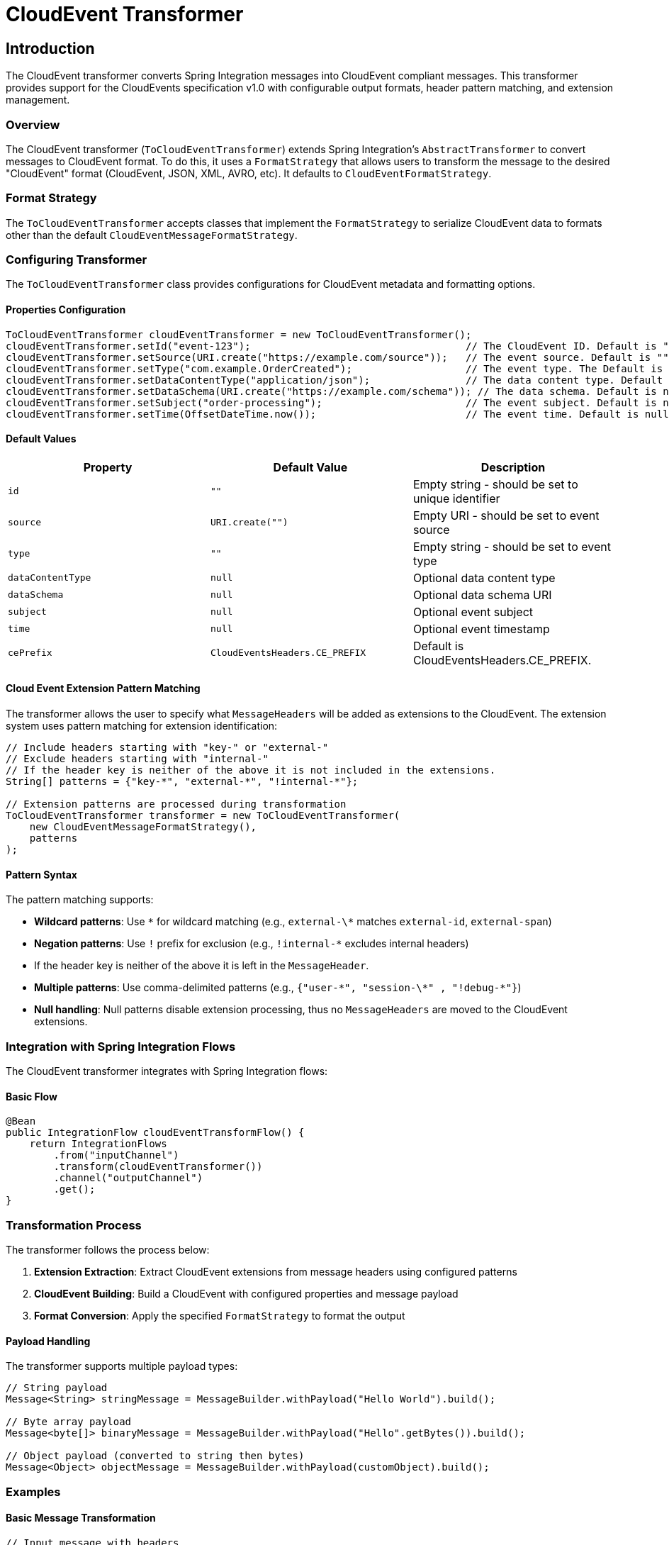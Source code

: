 [[cloudevents-transformer]]

= CloudEvent Transformer

[[introduction]]
== Introduction

The CloudEvent transformer converts Spring Integration messages into CloudEvent compliant messages.
This transformer provides  support for the CloudEvents specification v1.0 with configurable output formats, header pattern matching, and extension management.

[[cloudevent-transformer-overview]]
=== Overview

The CloudEvent transformer (`ToCloudEventTransformer`) extends Spring Integration's `AbstractTransformer` to convert messages to CloudEvent format.
To do this, it uses a `FormatStrategy` that allows users to transform the message to the desired "CloudEvent" format (CloudEvent, JSON, XML, AVRO, etc).  It defaults to `CloudEventFormatStrategy`.

[[cloudevent-transformer-conversion-types]]
=== Format Strategy

The `ToCloudEventTransformer` accepts classes that implement the `FormatStrategy`  to serialize CloudEvent data to formats other than the default `CloudEventMessageFormatStrategy`.

[[configure-transformer]]
=== Configuring Transformer

The `ToCloudEventTransformer` class provides configurations for CloudEvent metadata and formatting options.

==== Properties Configuration

[source,java]
----
ToCloudEventTransformer cloudEventTransformer = new ToCloudEventTransformer();
cloudEventTransformer.setId("event-123");                                    // The CloudEvent ID. Default is "".
cloudEventTransformer.setSource(URI.create("https://example.com/source"));   // The event source. Default is "".
cloudEventTransformer.setType("com.example.OrderCreated");                   // The event type. The Default is "".
cloudEventTransformer.setDataContentType("application/json");                // The data content type. Default is null.
cloudEventTransformer.setDataSchema(URI.create("https://example.com/schema")); // The data schema. Default is null.
cloudEventTransformer.setSubject("order-processing");                        // The event subject. Default is null.
cloudEventTransformer.setTime(OffsetDateTime.now());                         // The event time. Default is null.
----

[[cloudevent-properties-defaults]]
==== Default Values

|===
| Property | Default Value | Description

| `id`
| `""`
| Empty string - should be set to unique identifier

| `source`
| `URI.create("")`
| Empty URI - should be set to event source

| `type`
| `""`
| Empty string - should be set to event type

| `dataContentType`
| `null`
| Optional data content type

| `dataSchema`
| `null`
| Optional data schema URI

| `subject`
| `null`
| Optional event subject

| `time`
| `null`
| Optional event timestamp

| `cePrefix`
| `CloudEventsHeaders.CE_PREFIX`
| Default is CloudEventsHeaders.CE_PREFIX.
|===

[[cloudevent-extensions-pattern-matching]]
==== Cloud Event Extension Pattern Matching

The transformer allows the user to specify what `MessageHeaders` will be added as extensions to the CloudEvent.  The extension system uses pattern matching for extension identification:

[source,java]
----
// Include headers starting with "key-" or "external-"
// Exclude headers starting with "internal-"
// If the header key is neither of the above it is not included in the extensions.
String[] patterns = {"key-*", "external-*", "!internal-*"};

// Extension patterns are processed during transformation
ToCloudEventTransformer transformer = new ToCloudEventTransformer(
    new CloudEventMessageFormatStrategy(),
    patterns
);
----

[[cloudevent-extensions-pattern-syntax]]
==== Pattern Syntax

The pattern matching supports:

* **Wildcard patterns**: Use `\*` for wildcard matching (e.g., `external-\*` matches `external-id`, `external-span`)
* **Negation patterns**: Use `!` prefix for exclusion (e.g., `!internal-*` excludes internal headers)
* If the header key is neither of the above it is left in the `MessageHeader`.
* **Multiple patterns**: Use comma-delimited patterns (e.g., `{"user-\*", "session-\*" , "!debug-*"}`)
* **Null handling**: Null patterns disable extension processing, thus no `MessageHeaders` are moved to the CloudEvent extensions.

[[cloudevent-transformer-integration]]
=== Integration with Spring Integration Flows

The CloudEvent transformer integrates with Spring Integration flows:

==== Basic Flow

[source,java]
----
@Bean
public IntegrationFlow cloudEventTransformFlow() {
    return IntegrationFlows
        .from("inputChannel")
        .transform(cloudEventTransformer())
        .channel("outputChannel")
        .get();
}
----

[[cloudevent-transformer-transformation-process]]
=== Transformation Process

The transformer follows the process below:

1. **Extension Extraction**: Extract CloudEvent extensions from message headers using configured patterns
2. **CloudEvent Building**: Build a CloudEvent with configured properties and message payload
3. **Format Conversion**: Apply the specified `FormatStrategy` to format the output

==== Payload Handling

The transformer supports multiple payload types:

[source,java]
----
// String payload
Message<String> stringMessage = MessageBuilder.withPayload("Hello World").build();

// Byte array payload
Message<byte[]> binaryMessage = MessageBuilder.withPayload("Hello".getBytes()).build();

// Object payload (converted to string then bytes)
Message<Object> objectMessage = MessageBuilder.withPayload(customObject).build();
----

[[cloudevent-transformer-examples]]
=== Examples

[[cloudevent-transformer-example-basic]]
==== Basic Message Transformation

[source,java]
----
// Input message with headers
Message<String> inputMessage = MessageBuilder
    .withPayload("Hello CloudEvents")
    .setHeader("trace-id", "abc123")
    .setHeader("user-session", "session456")
    .build();

// Transformer with extension patterns
ToCloudEventTransformer transformer = new ToCloudEventTransformer(
    new CloudEventMessageFormatStrategy(), "trace-*");
// Configure properties
transformer.setId("event-123");
transformer.setSource(URI.create("https://example.com"));
transformer.setType("com.example.MessageProcessed");

// Transform to CloudEvent
Message<?> cloudEventMessage = transformer.transform(inputMessage);
----


